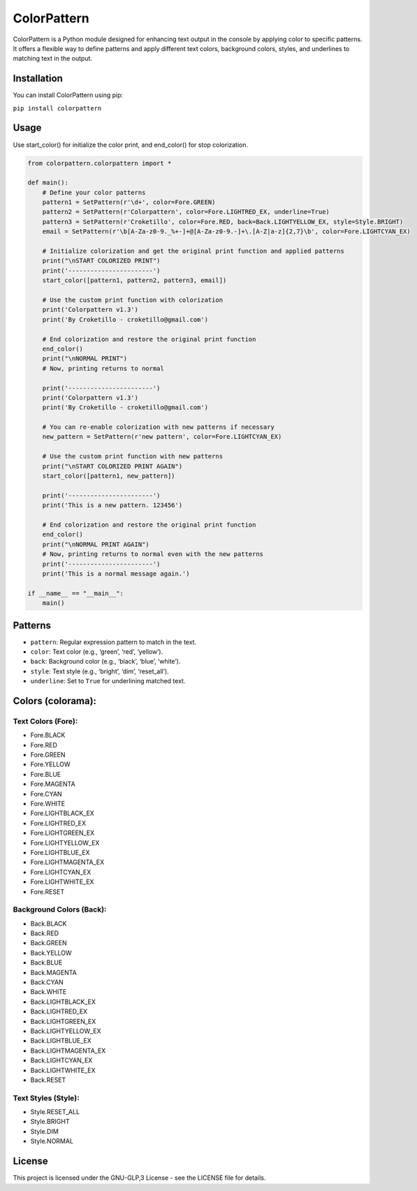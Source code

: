 ColorPattern
============

ColorPattern is a Python module designed for enhancing text output in
the console by applying color to specific patterns. It offers a flexible
way to define patterns and apply different text colors, background
colors, styles, and underlines to matching text in the output.

Installation
------------

You can install ColorPattern using pip:

``pip install colorpattern``

Usage
-----

Use start_color() for initialize the color print, and end_color() for
stop colorization.

.. code:: python

   from colorpattern.colorpattern import *

   def main():
       # Define your color patterns
       pattern1 = SetPattern(r'\d+', color=Fore.GREEN)
       pattern2 = SetPattern(r'Colorpattern', color=Fore.LIGHTRED_EX, underline=True)
       pattern3 = SetPattern(r'Croketillo', color=Fore.RED, back=Back.LIGHTYELLOW_EX, style=Style.BRIGHT)
       email = SetPattern(r'\b[A-Za-z0-9._%+-]+@[A-Za-z0-9.-]+\.[A-Z|a-z]{2,7}\b', color=Fore.LIGHTCYAN_EX)

       # Initialize colorization and get the original print function and applied patterns
       print("\nSTART COLORIZED PRINT")
       print('-----------------------')
       start_color([pattern1, pattern2, pattern3, email])

       # Use the custom print function with colorization
       print('Colorpattern v1.3')
       print('By Croketillo - croketillo@gmail.com')

       # End colorization and restore the original print function
       end_color()
       print("\nNORMAL PRINT")
       # Now, printing returns to normal

       print('-----------------------')
       print('Colorpattern v1.3')
       print('By Croketillo - croketillo@gmail.com')

       # You can re-enable colorization with new patterns if necessary
       new_pattern = SetPattern(r'new pattern', color=Fore.LIGHTCYAN_EX)

       # Use the custom print function with new patterns
       print("\nSTART COLORIZED PRINT AGAIN")
       start_color([pattern1, new_pattern])

       print('-----------------------')
       print('This is a new pattern. 123456')

       # End colorization and restore the original print function
       end_color()
       print("\nNORMAL PRINT AGAIN")
       # Now, printing returns to normal even with the new patterns
       print('-----------------------')
       print('This is a normal message again.')

   if __name__ == "__main__":
       main()

Patterns
--------

-  ``pattern``: Regular expression pattern to match in the text.
-  ``color``: Text color (e.g., ‘green’, ‘red’, ‘yellow’).
-  ``back``: Background color (e.g., ‘black’, ‘blue’, ‘white’).
-  ``style``: Text style (e.g., ‘bright’, ‘dim’, ‘reset_all’).
-  ``underline``: Set to ``True`` for underlining matched text.

Colors (colorama):
------------------

Text Colors (Fore):
~~~~~~~~~~~~~~~~~~~

-  Fore.BLACK
-  Fore.RED
-  Fore.GREEN
-  Fore.YELLOW
-  Fore.BLUE
-  Fore.MAGENTA
-  Fore.CYAN
-  Fore.WHITE
-  Fore.LIGHTBLACK_EX
-  Fore.LIGHTRED_EX
-  Fore.LIGHTGREEN_EX
-  Fore.LIGHTYELLOW_EX
-  Fore.LIGHTBLUE_EX
-  Fore.LIGHTMAGENTA_EX
-  Fore.LIGHTCYAN_EX
-  Fore.LIGHTWHITE_EX
-  Fore.RESET

Background Colors (Back):
~~~~~~~~~~~~~~~~~~~~~~~~~

-  Back.BLACK
-  Back.RED
-  Back.GREEN
-  Back.YELLOW
-  Back.BLUE
-  Back.MAGENTA
-  Back.CYAN
-  Back.WHITE
-  Back.LIGHTBLACK_EX
-  Back.LIGHTRED_EX
-  Back.LIGHTGREEN_EX
-  Back.LIGHTYELLOW_EX
-  Back.LIGHTBLUE_EX
-  Back.LIGHTMAGENTA_EX
-  Back.LIGHTCYAN_EX
-  Back.LIGHTWHITE_EX
-  Back.RESET

Text Styles (Style):
~~~~~~~~~~~~~~~~~~~~

-  Style.RESET_ALL
-  Style.BRIGHT
-  Style.DIM
-  Style.NORMAL

License
-------

This project is licensed under the GNU-GLP,3 License - see the LICENSE
file for details.
